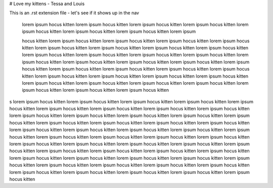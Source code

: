 # Love my kittens - Tessa and Louis

This is an .rst extension file - let's see if it shows up in the nav

	lorem ipsum hocus kitten lorem ipsum hocus kitten lorem ipsum hocus kitten lorem ipsum hocus kitten lorem ipsum hocus kitten lorem ipsum hocus kitten lorem ipsum hocus kitten lorem ipsum 

	hocus kitten lorem ipsum hocus kitten lorem ipsum hocus kitten lorem ipsum hocus kitten lorem ipsum hocus kitten lorem ipsum hocus kitten lorem ipsum hocus kitten lorem ipsum hocus kitten lorem ipsum hocus kitten lorem ipsum hocus kitten lorem ipsum hocus kitten lorem ipsum hocus kitten lorem ipsum hocus kitten lorem ipsum hocus kitten lorem ipsum hocus kitten lorem ipsum hocus kitten lorem ipsum hocus kitten lorem ipsum hocus kitten lorem ipsum hocus kitten lorem ipsum hocus kitten lorem ipsum hocus kitten lorem ipsum hocus kitten lorem ipsum hocus kitten lorem ipsum hocus kitten lorem ipsum hocus kitten lorem ipsum hocus kitten lorem ipsum hocus kitten lorem ipsum hocus kitten lorem ipsum hocus kitten lorem ipsum hocus kitten lorem ipsum hocus kitten lorem ipsum hocus kitten lorem ipsum hocus kitten 


s	lorem ipsum hocus kitten lorem ipsum hocus kitten lorem ipsum hocus kitten lorem ipsum hocus kitten lorem ipsum hocus kitten lorem ipsum hocus kitten lorem ipsum hocus kitten lorem ipsum hocus kitten lorem ipsum hocus kitten lorem ipsum hocus kitten lorem ipsum hocus kitten lorem ipsum hocus kitten lorem ipsum hocus kitten lorem ipsum hocus kitten lorem ipsum hocus kitten lorem ipsum hocus kitten lorem ipsum hocus kitten lorem ipsum hocus kitten lorem ipsum hocus kitten lorem ipsum hocus kitten lorem ipsum hocus kitten lorem ipsum hocus kitten lorem ipsum hocus kitten lorem ipsum hocus kitten lorem ipsum hocus kitten lorem ipsum hocus kitten lorem ipsum hocus kitten lorem ipsum hocus kitten lorem ipsum hocus kitten lorem ipsum hocus kitten lorem ipsum hocus kitten lorem ipsum hocus kitten lorem ipsum hocus kitten lorem ipsum hocus kitten lorem ipsum hocus kitten lorem ipsum hocus kitten lorem ipsum hocus kitten lorem ipsum hocus kitten lorem ipsum hocus kitten lorem ipsum hocus kitten lorem ipsum hocus kitten lorem ipsum hocus kitten lorem ipsum hocus kitten lorem ipsum hocus kitten lorem ipsum hocus kitten lorem ipsum hocus kitten lorem ipsum hocus kitten lorem ipsum hocus kitten lorem ipsum hocus kitten lorem ipsum hocus kitten 
